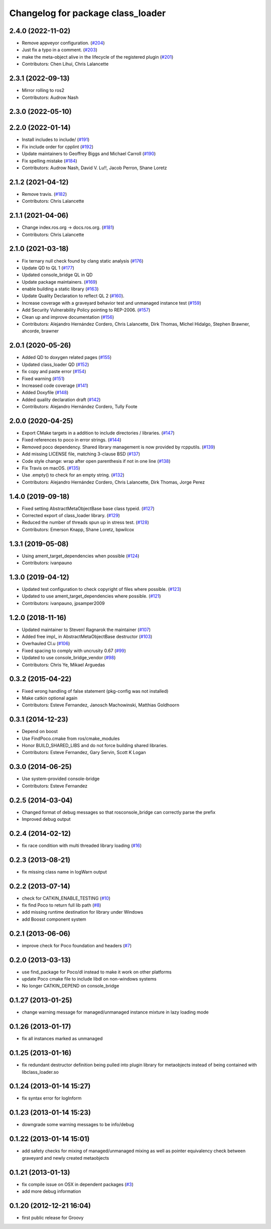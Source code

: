 ^^^^^^^^^^^^^^^^^^^^^^^^^^^^^^^^^^
Changelog for package class_loader
^^^^^^^^^^^^^^^^^^^^^^^^^^^^^^^^^^

2.4.0 (2022-11-02)
------------------
* Remove appveyor configuration. (`#204 <https://github.com/ros/class_loader/issues/204>`_)
* Just fix a typo in a comment. (`#203 <https://github.com/ros/class_loader/issues/203>`_)
* make the meta-object alive in the lifecycle of the registered plugin (`#201 <https://github.com/ros/class_loader/issues/201>`_)
* Contributors: Chen Lihui, Chris Lalancette

2.3.1 (2022-09-13)
------------------
* Mirror rolling to ros2
* Contributors: Audrow Nash

2.3.0 (2022-05-10)
------------------

2.2.0 (2022-01-14)
------------------
* Install includes to include/ (`#191 <https://github.com/ros/class_loader/issues/191>`_)
* Fix include order for cpplint (`#192 <https://github.com/ros/class_loader/issues/192>`_)
* Update maintainers to Geoffrey Biggs and Michael Carroll (`#190 <https://github.com/ros/class_loader/issues/190>`_)
* Fix spelling mistake (`#184 <https://github.com/ros/class_loader/issues/184>`_)
* Contributors: Audrow Nash, David V. Lu!!, Jacob Perron, Shane Loretz

2.1.2 (2021-04-12)
------------------
* Remove travis. (`#182 <https://github.com/ros/class_loader/issues/182>`_)
* Contributors: Chris Lalancette

2.1.1 (2021-04-06)
------------------
* Change index.ros.org -> docs.ros.org. (`#181 <https://github.com/ros/class_loader/issues/181>`_)
* Contributors: Chris Lalancette

2.1.0 (2021-03-18)
------------------
* Fix ternary null check found by clang static analysis (`#176 <https://github.com/ros/class_loader/issues/176>`_)
* Update QD to QL 1 (`#177 <https://github.com/ros/class_loader/issues/177>`_)
* Updated console_bridge QL in QD
* Update package maintainers. (`#169 <https://github.com/ros/class_loader/issues/169>`_)
* enable building a static library (`#163 <https://github.com/ros/class_loader/issues/163>`_)
* Update Quality Declaration to reflect QL 2 (`#160 <https://github.com/ros/class_loader/issues/160>`_).
* Increase coverage with a graveyard behavior test and unmanaged instance test (`#159 <https://github.com/ros/class_loader/issues/159>`_)
* Add Security Vulnerability Policy pointing to REP-2006. (`#157 <https://github.com/ros/class_loader/issues/157>`_)
* Clean up and improve documentation (`#156 <https://github.com/ros/class_loader/issues/156>`_)
* Contributors: Alejandro Hernández Cordero, Chris Lalancette, Dirk Thomas, Michel Hidalgo, Stephen Brawner, ahcorde, brawner

2.0.1 (2020-05-26)
------------------
* Added QD to doxygen related pages (`#155 <https://github.com/ros/class_loader/issues/155>`_)
* Updated class_loader QD (`#152 <https://github.com/ros/class_loader/issues/152>`_)
* fix copy and paste error (`#154 <https://github.com/ros/class_loader/issues/154>`_)
* Fixed warning (`#151 <https://github.com/ros/class_loader/issues/151>`_)
* Increased code coverage (`#141 <https://github.com/ros/class_loader/issues/141>`_)
* Added Doxyfile (`#148 <https://github.com/ros/class_loader/issues/148>`_)
* Added quality declaration draft (`#142 <https://github.com/ros/class_loader/issues/142>`_)
* Contributors: Alejandro Hernández Cordero, Tully Foote

2.0.0 (2020-04-25)
------------------
* Export CMake targets in a addition to include directories / libraries. (`#147 <https://github.com/ros/class_loader/issues/147>`_)
* Fixed references to poco in error strings. (`#144 <https://github.com/ros/class_loader/issues/144>`_)
* Removed poco dependency. Shared library management is now provided by rcpputils. (`#139 <https://github.com/ros/class_loader/issues/139>`_)
* Add missing LICENSE file, matching 3-clause BSD (`#137 <https://github.com/ros/class_loader/issues/137>`_)
* Code style change: wrap after open parenthesis if not in one line (`#138 <https://github.com/ros/class_loader/issues/138>`_)
* Fix Travis on macOS. (`#135 <https://github.com/ros/class_loader/issues/135>`_)
* Use .empty() to check for an empty string. (`#132 <https://github.com/ros/class_loader/issues/132>`_)
* Contributors: Alejandro Hernández Cordero, Chris Lalancette, Dirk Thomas, Jorge Perez

1.4.0 (2019-09-18)
------------------
* Fixed setting AbstractMetaObjectBase base class typeid. (`#127 <https://github.com/nuclearsandwich/class_loader/issues/127>`_)
* Corrected export of class_loader library. (`#129 <https://github.com/nuclearsandwich/class_loader/issues/129>`_)
* Reduced the number of threads spun up in stress test. (`#128 <https://github.com/nuclearsandwich/class_loader/issues/128>`_)
* Contributors: Emerson Knapp, Shane Loretz, bpwilcox

1.3.1 (2019-05-08)
------------------
* Using ament_target_dependencies when possible (`#124 <https://github.com/ros/class_loader/issues/124>`_)
* Contributors: ivanpauno

1.3.0 (2019-04-12)
------------------
* Updated test configuration to check copyright of files where possible. (`#123 <https://github.com/ros/class_loader/issues/123>`_)
* Updated to use ament_target_dependencies where possible. (`#121 <https://github.com/ros/class_loader/issues/121>`_)
* Contributors: ivanpauno, jpsamper2009

1.2.0 (2018-11-16)
------------------
* Updated maintainer to Steven! Ragnarok the maintainer (`#107 <https://github.com/ros/class_loader/issues/107>`_)
* Added free impl\_ in AbstractMetaObjectBase destructor (`#103 <https://github.com/ros/class_loader/issues/103>`_)
* Overhauled CI.u (`#106 <https://github.com/ros/class_loader/issues/106>`_)
* Fixed spacing to comply with uncrusity 0.67 (`#99 <https://github.com/ros/class_loader/issues/99>`_)
* Updated to use console_bridge_vendor (`#98 <https://github.com/ros/class_loader/issues/98>`_)
* Contributors: Chris Ye, Mikael Arguedas

0.3.2 (2015-04-22)
------------------
* Fixed wrong handling of false statement (pkg-config was not installed)
* Make catkin optional again
* Contributors: Esteve Fernandez, Janosch Machowinski, Matthias Goldhoorn

0.3.1 (2014-12-23)
------------------
* Depend on boost
* Use FindPoco.cmake from ros/cmake_modules
*  Honor BUILD_SHARED_LIBS and do not force building shared libraries.
* Contributors: Esteve Fernandez, Gary Servin, Scott K Logan

0.3.0 (2014-06-25)
------------------
* Use system-provided console-bridge
* Contributors: Esteve Fernandez

0.2.5 (2014-03-04)
------------------
* Changed format of debug messages so that rosconsole_bridge can correctly parse the prefix
* Improved debug output

0.2.4 (2014-02-12)
------------------
* fix race condition with multi threaded library loading (`#16 <https://github.com/ros/class_loader/issues/16>`_)

0.2.3 (2013-08-21)
------------------
* fix missing class name in logWarn output

0.2.2 (2013-07-14)
------------------
* check for CATKIN_ENABLE_TESTING (`#10 <https://github.com/ros/class_loader/issues/10>`_)
* fix find Poco to return full lib path (`#8 <https://github.com/ros/class_loader/issues/8>`_)
* add missing runtime destination for library under Windows
* add Boosst component system

0.2.1 (2013-06-06)
------------------
* improve check for Poco foundation and headers (`#7 <https://github.com/ros/class_loader/issues/7>`_)

0.2.0 (2013-03-13)
------------------
* use find_package for Poco/dl instead to make it work on other platforms
* update Poco cmake file to include libdl on non-windows systems
* No longer CATKIN_DEPEND on console_bridge

0.1.27 (2013-01-25)
-------------------
* change warning message for managed/unmanaged instance mixture in lazy loading mode

0.1.26 (2013-01-17)
-------------------
* fix all instances marked as unmanaged

0.1.25 (2013-01-16)
-------------------
* fix redundant destructor definition being pulled into plugin library for metaobjects instead of being contained with libclass_loader.so

0.1.24 (2013-01-14 15:27)
-------------------------
* fix syntax error for logInform

0.1.23 (2013-01-14 15:23)
-------------------------
* downgrade some warning messages to be info/debug

0.1.22 (2013-01-14 15:01)
-------------------------
* add safety checks for mixing of managed/unmanaged mixing as well as pointer equivalency check between graveyard and newly created metaobjects

0.1.21 (2013-01-13)
-------------------
* fix compile issue on OSX in dependent packages (`#3 <https://github.com/ros/class_loader/issues/3>`_)
* add more debug information

0.1.20 (2012-12-21 16:04)
-------------------------
* first public release for Groovy
